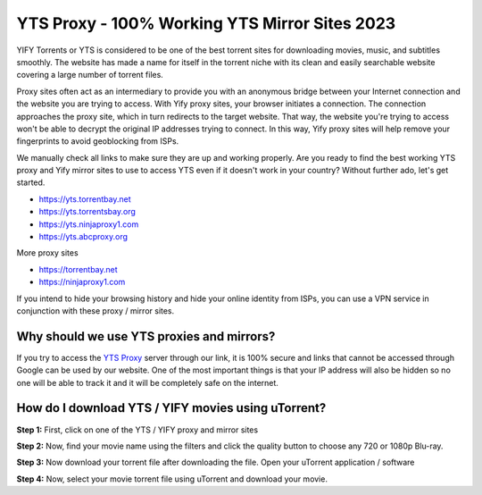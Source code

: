 ##################
YTS Proxy - 100% Working YTS Mirror Sites 2023
##################

YIFY Torrents or YTS is considered to be one of the best torrent sites for downloading movies, music, and subtitles smoothly. The website has made a name for itself in the torrent niche with its clean and easily searchable website covering a large number of torrent files.


Proxy sites often act as an intermediary to provide you with an anonymous bridge between your Internet connection and the website you are trying to access. With Yify proxy sites, your browser initiates a connection. The connection approaches the proxy site, which in turn redirects to the target website. That way, the website you're trying to access won't be able to decrypt the original IP addresses trying to connect. In this way, Yify proxy sites will help remove your fingerprints to avoid geoblocking from ISPs.



We manually check all links to make sure they are up and working properly. Are you ready to find the best working YTS proxy and Yify mirror sites to use to access YTS even if it doesn't work in your country? Without further ado, let's get started.

- https://yts.torrentbay.net
- https://yts.torrentsbay.org
- https://yts.ninjaproxy1.com
- https://yts.abcproxy.org

More proxy sites

- https://torrentbay.net
- https://ninjaproxy1.com

If you intend to hide your browsing history and hide your online identity from ISPs, you can use a VPN service in conjunction with these proxy / mirror sites.

*********
Why should we use YTS proxies and mirrors?
*********
If you try to access the `YTS Proxy <https://wesharebytes.com/yts-review-proxy-list/>`_ server through our link, it is 100% secure and links that cannot be accessed through Google can be used by our website. One of the most important things is that your IP address will also be hidden so no one will be able to track it and it will be completely safe on the internet.


*********
How do I download YTS / YIFY movies using uTorrent?
*********
**Step 1:** First, click on one of the YTS / YIFY proxy and mirror sites


**Step 2:** Now, find your movie name using the filters and click the quality button to choose any 720 or 1080p Blu-ray.


**Step 3:** Now download your torrent file after downloading the file. Open your uTorrent application / software


**Step 4:** Now, select your movie torrent file using uTorrent and download your movie.
